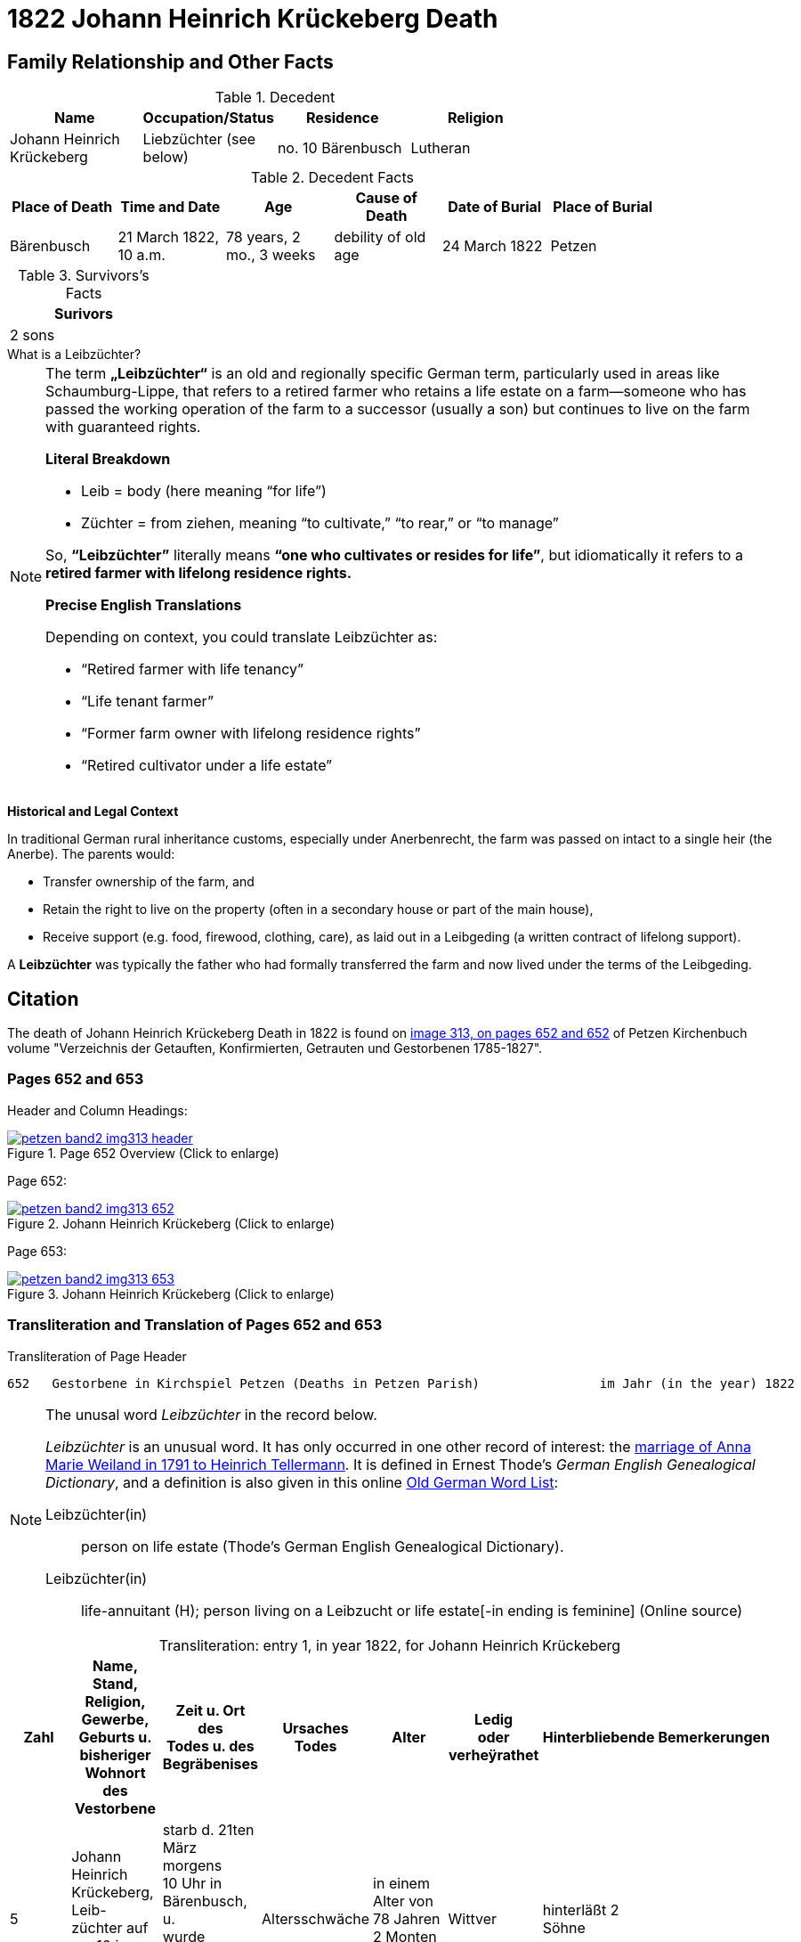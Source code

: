 = 1822 Johann Heinrich Krückeberg Death
:page-role: wide

== Family Relationship and Other Facts

.Decedent
[%header,width=70%]
|===
|Name|Occupation/Status|Residence|Religion

|Johann Heinrich Krückeberg|Liebzüchter (see below)|no. 10 Bärenbusch|Lutheran
|===

.Decedent Facts 
[%header,width=85%]
|===
|Place of Death|Time and Date|Age|Cause of Death|Date of Burial|Place of Burial

|Bärenbusch|21 March 1822, 10 a.m.|78 years, 2 mo., 3 weeks|debility of old age|24 March 1822|Petzen
|===

.Survivors's Facts
[%header,width=20%]
|===
|Surivors

|2 sons
|===


.What is a Leibzüchter?
****
[NOTE]
====
The term **„Leibzüchter“** is an old and regionally specific German term, particularly used in areas
like Schaumburg-Lippe, that refers to a retired farmer who retains a life estate on a farm--someone
who has passed the working operation of the farm to a successor (usually a son) but continues to
live on the farm with guaranteed rights.

**Literal Breakdown**

* Leib = body (here meaning “for life”)

* Züchter = from ziehen, meaning “to cultivate,” “to rear,” or “to manage”

So, **“Leibzüchter”** literally means **“one who cultivates or resides for life”**, but idiomatically
it refers to a **retired farmer with lifelong residence rights.**

**Precise English Translations**

Depending on context, you could translate Leibzüchter as:

* “Retired farmer with life tenancy”

* “Life tenant farmer”

* “Former farm owner with lifelong residence rights”

* “Retired cultivator under a life estate”
====

**Historical and Legal Context**

In traditional German rural inheritance customs, especially under Anerbenrecht,
the farm was passed on intact to a single heir (the Anerbe). The parents would:

* Transfer ownership of the farm, and

* Retain the right to live on the property (often in a secondary house or part of the main house),

* Receive support (e.g. food, firewood, clothing, care), as laid out in a Leibgeding (a written contract of lifelong support).

A **Leibzüchter** was typically the father who had formally transferred the farm and now lived under the terms of the Leibgeding.
****

== Citation

The death of Johann Heinrich Krückeberg Death in 1822 is found on <<image313, image 313, on pages 652 and 652>> of Petzen Kirchenbuch volume
"Verzeichnis der Getauften, Konfirmierten, Getrauten und Gestorbenen 1785-1827".

=== Pages 652 and 653

Header and Column Headings:

image::petzen-band2-img313-header.jpg[title="Page 652 Overview (Click to enlarge)",link=self]

Page 652:

image::petzen-band2-img313-652.jpg[title="Johann Heinrich Krückeberg (Click to enlarge)",link=self]

Page 653: 

image::petzen-band2-img313-653.jpg[title="Johann Heinrich Krückeberg (Click to enlarge)",link=self]

=== Transliteration and Translation of Pages 652 and 653

.Transliteration of Page Header
....
652   Gestorbene in Kirchspiel Petzen (Deaths in Petzen Parish)                im Jahr (in the year) 1822                                653
....

[NOTE]
.The unusal word _Leibzüchter_ in the record below.
====
_Leibzüchter_  is an unusual word. It has only occurred in one other record of interest: the xref:petzen-band2-image6-2.adoc[marriage of Anna Marie Weiland in 1791 to Heinrich Tellermann]. It is defined in Ernest Thode's _German English
 Genealogical Dictionary_, and a definition is also given in this online link:https://writinghistory.de/wp-content/uploads/2019/05/Glossary-of-Old-German-Words.pdf[Old German Word List]:
 
Leibzüchter(in):: person on life estate (Thode's German English Genealogical Dictionary). 
Leibzüchter(in):: life-annuitant (H); person living on a Leibzucht or life estate[-in ending is feminine] (Online source)
====

[caption="Transliteration: "]
.entry 1, in year 1822, for Johann Heinrich Krückeberg
[%header,%autowidth,frame="none"]
|===
|Zahl |Name, Stand, Religion, Gewerbe, +
Geburts u. bisheriger Wohnort des +
Vestorbene |Zeit u. Ort des +
Todes u. des +
Begräbenises |Ursaches Todes |Alter |Ledig +
oder verheÿrathet s|Hinterbliebende s|Bemerkerungen

|5
|Johann Heinrich Krückeberg, Leib- +
züchter auf no. 10 in Bärenbusch. Uth. Conf. 
|starb d. 21ten März morgens +
10 Uhr in Bärenbusch, u. +
wurde begraben d. 24tne +
März in Petzen
|Altersschwäche
|in einem Alter von +
78 Jahren 2 Monten 3 Wochen
|Wittver
|hinterläßt 2 Söhne
|
|===

[caption="Translation: "]
.entry 1, in year 1822, for Johann Heinrich Krückeberg
[%header,%autowidth,frame="none"]
|===
|No. |Name, Status, Religion, Trade, +
Birth- and previous Residence of the +
Deceased |Time and Place of +
Death and of the +
Funeral[Burial] |Cauase of Death |Age |Single +
or Married |Survivors |Remark[s]

|5
|Johann Heinrich Krückeberg, life-annuitant: +
Retired farmer with life tenancy
|died the 21^st^ March +
10am in Bärenbusch, and +
was buried 24^th^ +
March in Petzen
|debility of old age
|78 years, 2 months, 3 weeks
|widower
|survived by 2 sons
|
|===



[bibliography]
== Citations

* [[[image313]]] "Archion Protestant Kirchenbücher Portal", database with images, _Archion_ (http://www.archion.de/p/f57385caa9/ : 25 October 2023), path: Niedersachsen > Niedersächsisches
Landesarchiv > Kirchenbücher der Evangelisch-Lutherischen Landeskirche Schaumburg-Lippe > Petzen > Verzeichnis der Getauften, Konfirmierten, Getrauten und Gestorbenen 1785-1827 > Image 5 of 357

